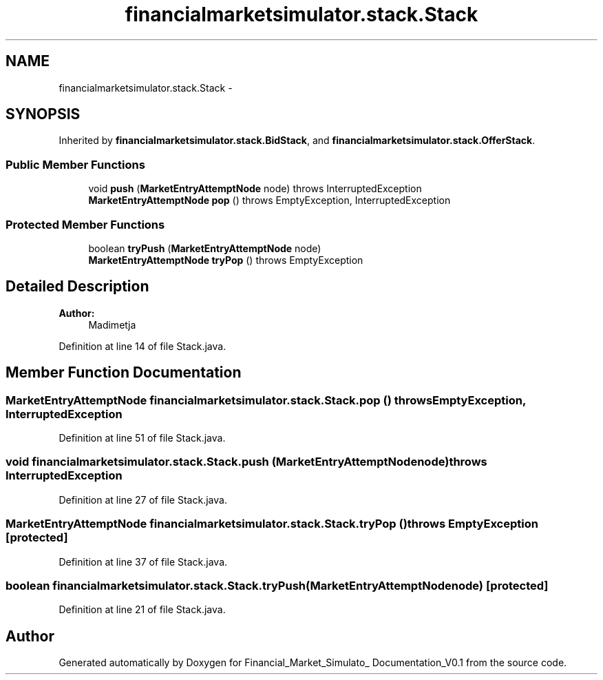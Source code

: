 .TH "financialmarketsimulator.stack.Stack" 3 "Fri Jun 27 2014" "Financial_Market_Simulato_ Documentation_V0.1" \" -*- nroff -*-
.ad l
.nh
.SH NAME
financialmarketsimulator.stack.Stack \- 
.SH SYNOPSIS
.br
.PP
.PP
Inherited by \fBfinancialmarketsimulator\&.stack\&.BidStack\fP, and \fBfinancialmarketsimulator\&.stack\&.OfferStack\fP\&.
.SS "Public Member Functions"

.in +1c
.ti -1c
.RI "void \fBpush\fP (\fBMarketEntryAttemptNode\fP node)  throws InterruptedException "
.br
.ti -1c
.RI "\fBMarketEntryAttemptNode\fP \fBpop\fP ()  throws EmptyException, InterruptedException "
.br
.in -1c
.SS "Protected Member Functions"

.in +1c
.ti -1c
.RI "boolean \fBtryPush\fP (\fBMarketEntryAttemptNode\fP node)"
.br
.ti -1c
.RI "\fBMarketEntryAttemptNode\fP \fBtryPop\fP ()  throws EmptyException "
.br
.in -1c
.SH "Detailed Description"
.PP 

.PP
\fBAuthor:\fP
.RS 4
Madimetja 
.RE
.PP

.PP
Definition at line 14 of file Stack\&.java\&.
.SH "Member Function Documentation"
.PP 
.SS "\fBMarketEntryAttemptNode\fP financialmarketsimulator\&.stack\&.Stack\&.pop () throws \fBEmptyException\fP, InterruptedException"

.PP
Definition at line 51 of file Stack\&.java\&.
.SS "void financialmarketsimulator\&.stack\&.Stack\&.push (\fBMarketEntryAttemptNode\fPnode) throws InterruptedException"

.PP
Definition at line 27 of file Stack\&.java\&.
.SS "\fBMarketEntryAttemptNode\fP financialmarketsimulator\&.stack\&.Stack\&.tryPop () throws \fBEmptyException\fP\fC [protected]\fP"

.PP
Definition at line 37 of file Stack\&.java\&.
.SS "boolean financialmarketsimulator\&.stack\&.Stack\&.tryPush (\fBMarketEntryAttemptNode\fPnode)\fC [protected]\fP"

.PP
Definition at line 21 of file Stack\&.java\&.

.SH "Author"
.PP 
Generated automatically by Doxygen for Financial_Market_Simulato_ Documentation_V0\&.1 from the source code\&.
